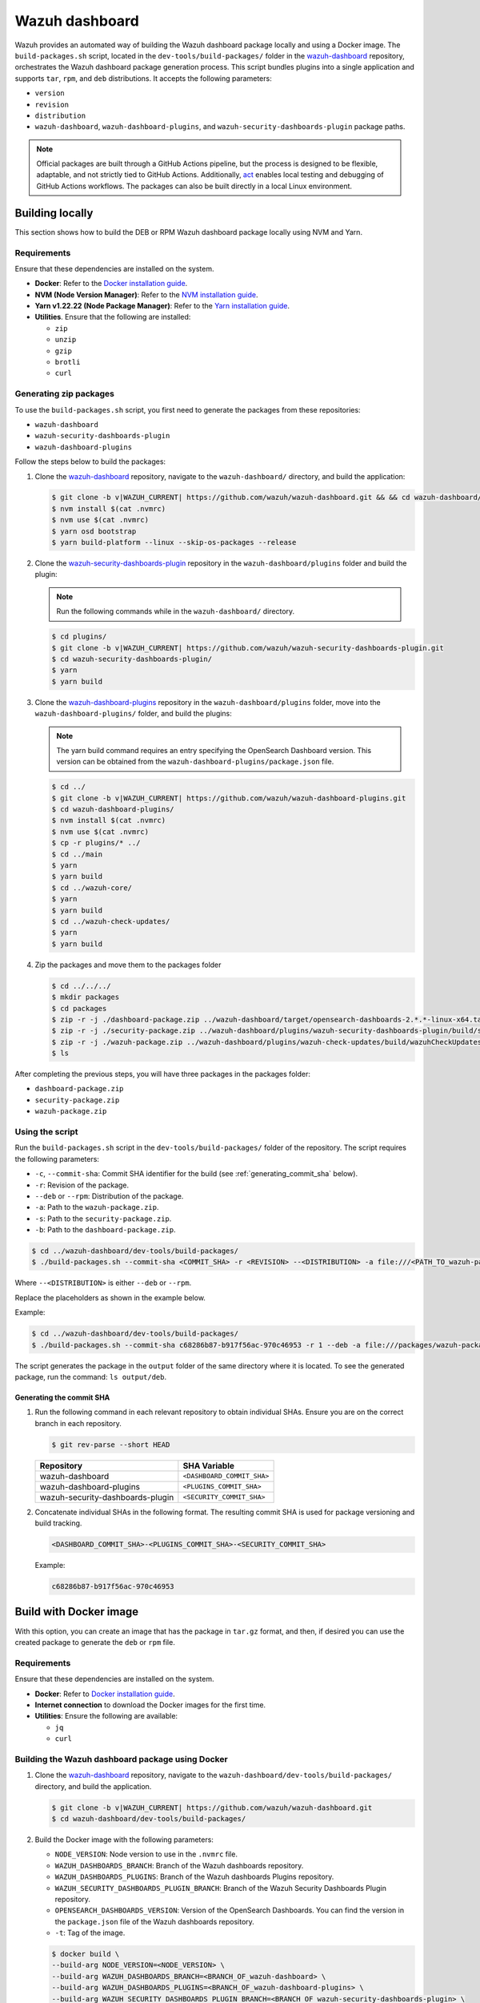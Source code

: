 .. Copyright (C) 2015, Wazuh, Inc.

.. meta::
   :description: Wazuh provides an automated way of building the Wazuh dashboard package locally and using a Docker image. Learn more in this section of the documentation.

Wazuh dashboard
===============

Wazuh provides an automated way of building the Wazuh dashboard package locally and using a Docker image. The ``build-packages.sh`` script, located in the ``dev-tools/build-packages/`` folder in the `wazuh-dashboard <https://github.com/wazuh/wazuh-dashboard.git>`__ repository, orchestrates the Wazuh dashboard package generation process. This script bundles plugins into a single application and supports ``tar``, ``rpm``, and ``deb`` distributions. It accepts the following parameters:

-  ``version``
-  ``revision``
-  ``distribution``
-  ``wazuh-dashboard``, ``wazuh-dashboard-plugins``, and ``wazuh-security-dashboards-plugin`` package paths.

.. note::

   Official packages are built through a GitHub Actions pipeline, but the process is designed to be flexible, adaptable, and not strictly tied to GitHub Actions. Additionally, `act <https://github.com/nektos/act>`__ enables local testing and debugging of GitHub Actions workflows. The packages can also be built directly in a local Linux environment.

Building locally
----------------

This section shows how to build the DEB or RPM Wazuh dashboard package locally using NVM and Yarn.

Requirements
^^^^^^^^^^^^

Ensure that these dependencies are installed on the system.

-  **Docker**: Refer to the `Docker installation guide <https://docs.docker.com/engine/install/>`__.
-  **NVM (Node Version Manager)**: Refer to the `NVM installation guide <https://github.com/nvm-sh/nvm#installing-and-updating>`__.
-  **Yarn v1.22.22 (Node Package Manager)**: Refer to the `Yarn installation guide <https://classic.yarnpkg.com/en/docs/install/>`__.
-  **Utilities**. Ensure that the following are installed:

   -  ``zip``
   -  ``unzip``
   -  ``gzip``
   -  ``brotli``
   -  ``curl``

Generating zip packages
^^^^^^^^^^^^^^^^^^^^^^^

To use the ``build-packages.sh`` script, you first need to generate the packages from these repositories:

-  ``wazuh-dashboard``
-  ``wazuh-security-dashboards-plugin``
-  ``wazuh-dashboard-plugins``

Follow the steps below to build the packages:

#. Clone the `wazuh-dashboard <https://github.com/wazuh/wazuh-dashboard>`__ repository, navigate to the ``wazuh-dashboard/`` directory, and build the application:

   .. code:: console

      $ git clone -b v|WAZUH_CURRENT| https://github.com/wazuh/wazuh-dashboard.git && && cd wazuh-dashboard/ && git checkout v|WAZUH_CURRENT|
      $ nvm install $(cat .nvmrc)
      $ nvm use $(cat .nvmrc)
      $ yarn osd bootstrap
      $ yarn build-platform --linux --skip-os-packages --release

#. Clone the `wazuh-security-dashboards-plugin <https://github.com/wazuh/wazuh-security-dashboards-plugin.git>`__ repository in the ``wazuh-dashboard/plugins`` folder and build the plugin:

   .. note::

      Run the following commands while in the ``wazuh-dashboard/`` directory.

   .. code:: console

      $ cd plugins/
      $ git clone -b v|WAZUH_CURRENT| https://github.com/wazuh/wazuh-security-dashboards-plugin.git
      $ cd wazuh-security-dashboards-plugin/
      $ yarn
      $ yarn build

#. Clone the `wazuh-dashboard-plugins <https://github.com/wazuh/wazuh-dashboard-plugins.git>`__ repository in the ``wazuh-dashboard/plugins`` folder, move into the ``wazuh-dashboard-plugins/`` folder, and build the plugins:

   .. note::

      The yarn build command requires an entry specifying the OpenSearch Dashboard version. This version can be obtained from the ``wazuh-dashboard-plugins/package.json`` file.

   .. code:: console

      $ cd ../
      $ git clone -b v|WAZUH_CURRENT| https://github.com/wazuh/wazuh-dashboard-plugins.git
      $ cd wazuh-dashboard-plugins/
      $ nvm install $(cat .nvmrc)
      $ nvm use $(cat .nvmrc)
      $ cp -r plugins/* ../
      $ cd ../main
      $ yarn
      $ yarn build
      $ cd ../wazuh-core/
      $ yarn
      $ yarn build
      $ cd ../wazuh-check-updates/
      $ yarn
      $ yarn build

#. Zip the packages and move them to the packages folder

   .. code:: console

      $ cd ../../../
      $ mkdir packages
      $ cd packages
      $ zip -r -j ./dashboard-package.zip ../wazuh-dashboard/target/opensearch-dashboards-2.*.*-linux-x64.tar.gz
      $ zip -r -j ./security-package.zip ../wazuh-dashboard/plugins/wazuh-security-dashboards-plugin/build/security-dashboards-2.*.*.0.zip
      $ zip -r -j ./wazuh-package.zip ../wazuh-dashboard/plugins/wazuh-check-updates/build/wazuhCheckUpdates-2.*.*.zip ../wazuh-dashboard/plugins/main/build/wazuh-2.*.*.zip ../wazuh-dashboard/plugins/wazuh-core/build/wazuhCore-2.*.*.zip
      $ ls

After completing the previous steps, you will have three packages in the packages folder:

-  ``dashboard-package.zip``
-  ``security-package.zip``
-  ``wazuh-package.zip``

Using the script
^^^^^^^^^^^^^^^^

Run the ``build-packages.sh`` script in the ``dev-tools/build-packages/`` folder of the repository. The script requires the following parameters:

-  ``-c``, ``--commit-sha``: Commit SHA identifier for the build (see :ref:`generating_commit_sha` below).
-  ``-r``: Revision of the package.
-  ``--deb`` or ``--rpm``: Distribution of the package.
-  ``-a``: Path to the ``wazuh-package.zip``.
-  ``-s``: Path to the ``security-package.zip``.
-  ``-b``: Path to the ``dashboard-package.zip``.

.. code:: console

   $ cd ../wazuh-dashboard/dev-tools/build-packages/
   $ ./build-packages.sh --commit-sha <COMMIT_SHA> -r <REVISION> --<DISTRIBUTION> -a file:///<PATH_TO_wazuh-package.zip> -s file:///<PATH_TO_security-package.zip> -b file:///<PATH_TO_dashboard-package.zip>

Where ``--<DISTRIBUTION>`` is either ``--deb`` or ``--rpm``.

Replace the placeholders as shown in the example below.

Example:

.. code:: console

   $ cd ../wazuh-dashboard/dev-tools/build-packages/
   $ ./build-packages.sh --commit-sha c68286b87-b917f56ac-970c46953 -r 1 --deb -a file:///packages/wazuh-package.zip -s file:///packages/security-package.zip -b file:///packages/dashboard-package.zip

The script generates the package in the ``output`` folder of the same directory where it is located. To see the generated package, run the command: ``ls output/deb``.

.. _generating_commit_sha:

Generating the commit SHA
~~~~~~~~~~~~~~~~~~~~~~~~~

#. Run the following command in each relevant repository to obtain individual SHAs. Ensure you are on the correct branch in each repository.

   .. code:: console

      $ git rev-parse --short HEAD

   ===================================== =============================
   Repository                            SHA Variable
   ===================================== =============================
   wazuh-dashboard                       ``<DASHBOARD_COMMIT_SHA>``
   wazuh-dashboard-plugins               ``<PLUGINS_COMMIT_SHA>``
   wazuh-security-dashboards-plugin      ``<SECURITY_COMMIT_SHA>``
   ===================================== =============================

#. Concatenate individual SHAs in the following format. The resulting commit SHA is used for package versioning and build tracking.

   .. code-block:: none

      <DASHBOARD_COMMIT_SHA>-<PLUGINS_COMMIT_SHA>-<SECURITY_COMMIT_SHA>

   Example:

   .. code-block:: none

      c68286b87-b917f56ac-970c46953

Build with Docker image
-----------------------

With this option, you can create an image that has the package in ``tar.gz`` format, and then, if desired you can use the created package to generate the ``deb`` or ``rpm`` file.

Requirements
^^^^^^^^^^^^

Ensure that these dependencies are installed on the system.

-  **Docker**: Refer to `Docker installation guide <https://docs.docker.com/engine/install/>`__.
-  **Internet connection** to download the Docker images for the first time.
-  **Utilities**: Ensure the following are available:

   -  ``jq``
   -  ``curl``

Building the Wazuh dashboard package using Docker
^^^^^^^^^^^^^^^^^^^^^^^^^^^^^^^^^^^^^^^^^^^^^^^^^

#. Clone the `wazuh-dashboard <https://github.com/wazuh/wazuh-dashboard>`__ repository, navigate to the ``wazuh-dashboard/dev-tools/build-packages/`` directory, and build the application.

   .. code:: console

      $ git clone -b v|WAZUH_CURRENT| https://github.com/wazuh/wazuh-dashboard.git
      $ cd wazuh-dashboard/dev-tools/build-packages/

#. Build the Docker image with the following parameters:

   -  ``NODE_VERSION``: Node version to use in the ``.nvmrc`` file.
   -  ``WAZUH_DASHBOARDS_BRANCH``: Branch of the Wazuh dashboards repository.
   -  ``WAZUH_DASHBOARDS_PLUGINS``: Branch of the Wazuh dashboards Plugins repository.
   -  ``WAZUH_SECURITY_DASHBOARDS_PLUGIN_BRANCH``: Branch of the Wazuh Security Dashboards Plugin repository.
   -  ``OPENSEARCH_DASHBOARDS_VERSION``: Version of the OpenSearch Dashboards. You can find the version in the ``package.json`` file of the Wazuh dashboards repository.
   -  ``-t``: Tag of the image.

   .. code:: console

      $ docker build \
      --build-arg NODE_VERSION=<NODE_VERSION> \
      --build-arg WAZUH_DASHBOARDS_BRANCH=<BRANCH_OF_wazuh-dashboard> \
      --build-arg WAZUH_DASHBOARDS_PLUGINS=<BRANCH_OF_wazuh-dashboard-plugins> \
      --build-arg WAZUH_SECURITY_DASHBOARDS_PLUGIN_BRANCH=<BRANCH_OF_wazuh-security-dashboards-plugin> \
      --build-arg OPENSEARCH_DASHBOARDS_VERSION=<OPENSEARCH_DASHBOARDS_VERSION> \
      -t <TAG_OF_IMAGE> \
      -f wazuh-dashboard.Dockerfile .

   Replace the placeholders as shown in the example below.

   .. code:: console

      $ docker build \
      --build-arg NODE_VERSION=$(cat ../../.nvmrc) \
      --build-arg WAZUH_DASHBOARDS_BRANCH=v|WAZUH_CURRENT| \
      --build-arg WAZUH_DASHBOARDS_PLUGINS=v|WAZUH_CURRENT| \
      --build-arg WAZUH_SECURITY_DASHBOARDS_PLUGIN_BRANCH=v|WAZUH_CURRENT| \
      --build-arg OPENSEARCH_DASHBOARDS_VERSION=|OPENSEARCH_DASHBOARDS_VERSION| \
      -t wzd:v|WAZUH_CURRENT| \
      -f wazuh-dashboard.Dockerfile .

#. Run the Docker image:

   .. code-block:: console

      $ docker run -d --rm --name wazuh-dashboard-package wzd:v|WAZUH_CURRENT| tail -f /dev/null

#. Copy the package to the host and replace ``<PATH_TO_SAVE_THE_PACKAGE>`` with the path where you want to save the package:

   .. code-block:: console

      $ docker cp wazuh-dashboard-package:/home/node/packages/. <PATH_TO_SAVE_THE_PACKAGE>

   Example:

   .. code-block:: console

      $ docker cp wazuh-dashboard-package:/home/node/packages/. /

   This copies the final package and the packages that were used to generate the final package.

#. **Optional**. If you want to generate the ``.deb`` or ``.rpm`` file, you can use the script ``launcher.sh`` in the ``dev-tools/build-packages/rpm/`` or ``dev-tools/build-packages/deb/`` folder of the repository with the following parameters:

   -  ``-v``: Version of the package.
   -  ``-r``: Revision of the package.
   -  ``-p``: Path to the package in tar.gz format generated in the previous step

   .. code-block:: console

      $ ./launcher.sh -v <VERSION> -r <REVISION> -p <PATH_TO_PACKAGE>

   Replace the placeholders as shown in the example below.

   Example:

   .. code-block:: console

      $ ./launcher.sh -v 4.12.0 -r 1 -p file:///wazuh-dashboard-4.11.1-1-linux-x64.tar.gz

   The package will be generated in the ``output`` folder of the ``rpm`` or ``deb`` folder.
